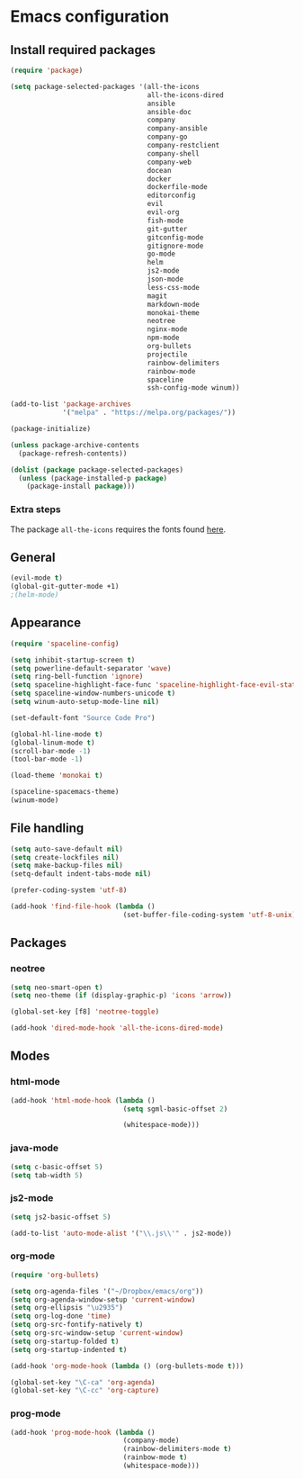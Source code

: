 * Emacs configuration
** Install required packages
#+BEGIN_SRC emacs-lisp :tangle yes
  (require 'package)

  (setq package-selected-packages '(all-the-icons
                                    all-the-icons-dired
                                    ansible
                                    ansible-doc
                                    company
                                    company-ansible
                                    company-go
                                    company-restclient
                                    company-shell
                                    company-web
                                    docean
                                    docker
                                    dockerfile-mode
                                    editorconfig
                                    evil
                                    evil-org
                                    fish-mode
                                    git-gutter
                                    gitconfig-mode
                                    gitignore-mode
                                    go-mode
                                    helm
                                    js2-mode
                                    json-mode
                                    less-css-mode
                                    magit
                                    markdown-mode
                                    monokai-theme
                                    neotree
                                    nginx-mode
                                    npm-mode
                                    org-bullets
                                    projectile
                                    rainbow-delimiters
                                    rainbow-mode
                                    spaceline
                                    ssh-config-mode winum))

  (add-to-list 'package-archives
               '("melpa" . "https://melpa.org/packages/"))

  (package-initialize)

  (unless package-archive-contents
    (package-refresh-contents))

  (dolist (package package-selected-packages)
    (unless (package-installed-p package)
      (package-install package)))
#+END_SRC
*** Extra steps
The package =all-the-icons= requires the fonts found [[https://github.com/domtronn/all-the-icons.el/tree/master/fonts][here]].
** General
#+BEGIN_SRC emacs-lisp :tangle yes
  (evil-mode t)
  (global-git-gutter-mode +1)
  ;(helm-mode)
#+END_SRC
** Appearance
#+BEGIN_SRC emacs-lisp :tangle yes
  (require 'spaceline-config)

  (setq inhibit-startup-screen t)
  (setq powerline-default-separator 'wave)
  (setq ring-bell-function 'ignore)
  (setq spaceline-highlight-face-func 'spaceline-highlight-face-evil-state)
  (setq spaceline-window-numbers-unicode t)
  (setq winum-auto-setup-mode-line nil)

  (set-default-font "Source Code Pro")

  (global-hl-line-mode t)
  (global-linum-mode t)
  (scroll-bar-mode -1)
  (tool-bar-mode -1)

  (load-theme 'monokai t)

  (spaceline-spacemacs-theme)
  (winum-mode)
#+END_SRC
** File handling
#+BEGIN_SRC emacs-lisp :tangle yes
  (setq auto-save-default nil)
  (setq create-lockfiles nil)
  (setq make-backup-files nil)
  (setq-default indent-tabs-mode nil)

  (prefer-coding-system 'utf-8)

  (add-hook 'find-file-hook (lambda ()
                              (set-buffer-file-coding-system 'utf-8-unix)))
#+END_SRC
** Packages
*** neotree
#+BEGIN_SRC emacs-lisp :tangle yes
  (setq neo-smart-open t)
  (setq neo-theme (if (display-graphic-p) 'icons 'arrow))

  (global-set-key [f8] 'neotree-toggle)

  (add-hook 'dired-mode-hook 'all-the-icons-dired-mode)
#+END_SRC
** Modes
*** html-mode
#+BEGIN_SRC emacs-lisp :tangle yes
  (add-hook 'html-mode-hook (lambda ()
                              (setq sgml-basic-offset 2)

                              (whitespace-mode)))
#+END_SRC
*** java-mode
#+BEGIN_SRC emacs-lisp :tangle yes
  (setq c-basic-offset 5)
  (setq tab-width 5)
#+END_SRC
*** js2-mode
#+BEGIN_SRC emacs-lisp :tangle yes
  (setq js2-basic-offset 5)

  (add-to-list 'auto-mode-alist '("\\.js\\'" . js2-mode))
#+END_SRC
*** org-mode
#+BEGIN_SRC emacs-lisp :tangle yes
  (require 'org-bullets)

  (setq org-agenda-files '("~/Dropbox/emacs/org"))
  (setq org-agenda-window-setup 'current-window)
  (setq org-ellipsis "\u2935")
  (setq org-log-done 'time)
  (setq org-src-fontify-natively t)
  (setq org-src-window-setup 'current-window)
  (setq org-startup-folded t)
  (setq org-startup-indented t)

  (add-hook 'org-mode-hook (lambda () (org-bullets-mode t)))

  (global-set-key "\C-ca" 'org-agenda)
  (global-set-key "\C-cc" 'org-capture)
#+END_SRC
*** prog-mode
#+BEGIN_SRC emacs-lisp :tangle yes
  (add-hook 'prog-mode-hook (lambda ()
                              (company-mode)
                              (rainbow-delimiters-mode t)
                              (rainbow-mode t)
                              (whitespace-mode)))
#+END_SRC
